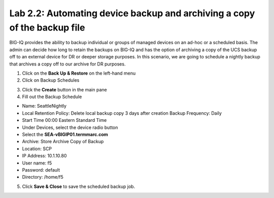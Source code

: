 Lab 2.2: Automating device backup and archiving a copy of the backup file
-------------------------------------------------------------------------

BIG-IQ provides the ability to backup individual or groups of managed devices on an ad-hoc or a scheduled basis. The admin can decide how long to retain the backups on BIG-IQ and has the option of archiving a copy of the UCS backup off to an external device for DR or deeper storage purposes.
In this scenario, we are going to schedule a nightly backup that archives a copy off to our archive for DR purposes.

1. Click on the **Back Up & Restore** on the left-hand menu
2. Click on Backup Schedules

.. image:: ../pictures/module2/img_module2_lab2_1.png
  :align: center
  :scale: 50%

3. Click the **Create** button in the main pane
4. Fill out the Backup Schedule

- Name: SeattleNightly
- Local Retention Policy: Delete local backup copy 3 days after creation Backup Frequency: Daily
- Start Time 00:00 Eastern Standard Time
- Under Devices, select the device radio button
- Select the **SEA-vBIGIP01.termmarc.com**
- Archive: Store Archive Copy of Backup
- Location: SCP
- IP Address: 10.1.10.80
- User name: f5
- Password: default
- Directory: /home/f5

5. Click **Save & Close** to save the scheduled backup job.
